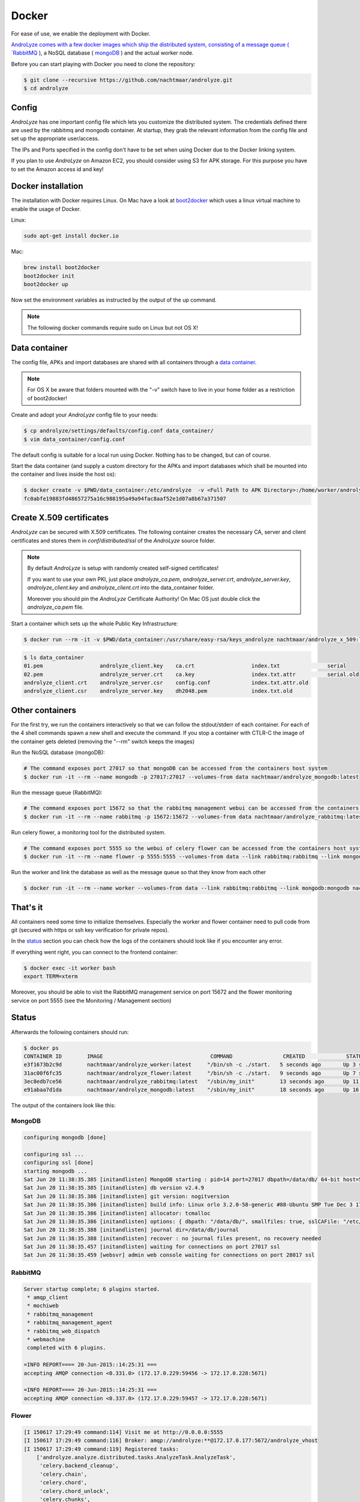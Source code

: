 
******
Docker
******

For ease of use, we enable the deployment with Docker. 

`AndroLyze comes with a few docker images which ship the distributed system, consisting of a message queue ( `RabbitMQ <https://www.rabbitmq.com>`_ ), a NoSQL database ( `mongoDB <https://www.mongodb.com>`_ ) and the actual worker node.


Before you can start playing with Docker you need to clone the repository:

.. code-block:: sh

	$ git clone --recursive https://github.com/nachtmaar/androlyze.git
	$ cd androlyze

Config
======

`AndroLyze` has one important config file which lets you customize the distributed system. The credentials defined there are used by the rabbitmq and mongodb container. At startup, they grab the relevant information from the config file and set up the appropriate user/access.

The IPs and Ports specified in the config don't have to be set when using Docker due to the Docker linking system.

If you plan to use `AndroLyze` on Amazon EC2, you should consider using S3 for APK storage. For this purpose you have to set the Amazon access id and key!


Docker installation
===================

The installation with Docker requires Linux. On Mac have a look at `boot2docker <http://boot2docker.io>`_ which uses a linux virtual machine to enable the usage of Docker.

Linux:

.. code-block:: sh

	
	sudo apt-get install docker.io
	
Mac:

.. code-block:: sh

	brew install boot2docker
	boot2docker init
	boot2docker up
	
Now set the environment variables as instructed by the output of the up command.

.. note::

	The following docker commands require sudo on Linux but not OS X!

Data container
==============

The config file, APKs and import databases are shared with all containers through a `data container <https://docs.docker.com/userguide/dockervolumes/>`_. 

.. note::

	For OS X be aware that folders mounted with the "-v" switch have to live in your home folder as a restriction of boot2docker!

Create and adopt your `AndroLyze` config file to your needs:

.. code-block:: sh

	$ cp androlyze/settings/defaults/config.conf data_container/
	$ vim data_container/config.conf

The default config is suitable for a local run using Docker. Nothing has to be changed, but can of course.

Start the data container (and supply a custom directory for the APKs and import databases which shall be mounted into the container and lives inside the host os):

.. code-block:: sh

	$ docker create -v $PWD/data_container:/etc/androlyze  -v <Full Path to APK Directory>:/home/worker/androlyze/apks -v <Full Path to Import Databases>:/home/worker/androlyze/dbs --name data nachtmaar/androlyze_worker:latest /bin/true
	fc0abfe19883fd48657275a16c988195a49a94fac8aaf52e1d07a8b67a371507

Create X.509 certificates
=========================

`AndroLyze` can be secured with X.509 certificates. The following container creates the necessary CA, server and client certificates and stores them in `conf/distributed/ssl` of the `AndroLyze` source folder.

.. note::
	
	By default `AndroLyze` is setup with randomly created self-signed certificates!

	If you want to use your own PKI, just place `androlyze_ca.pem`, `androlyze_server.crt`, `androlyze_server.key`, `androlyze_client.key` and `androlyze_client.crt` into the data_container folder.

	Moreover you should pin the `AndroLyze` Certificate Authority! On Mac OS just double click the `androlyze_ca.pem` file.
	
Start a container which sets up the whole Public Key Infrastructure:

.. code-block:: sh

	$ docker run --rm -it -v $PWD/data_container:/usr/share/easy-rsa/keys_androlyze nachtmaar/androlyze_x_509:latest

.. code-block:: sh

	$ ls data_container
	01.pem			androlyze_client.key	ca.crt			index.txt		serial
	02.pem			androlyze_server.crt	ca.key			index.txt.attr		serial.old
	androlyze_client.crt	androlyze_server.csr	config.conf		index.txt.attr.old
	androlyze_client.csr	androlyze_server.key	dh2048.pem		index.txt.old


Other containers
================

For the first try, we run the containers interactively so that we can follow the stdout/stderr of each container.
For each of the 4 shell commands spawn a new shell and execute the command.
If you stop a container with CTLR-C the image of the container gets deleted (removing the "--rm" switch keeps the images)

Run the NoSQL database (mongoDB):

.. code-block:: sh
	
	# The command exposes port 27017 so that mongoDB can be accessed from the containers host system
	$ docker run -it --rm --name mongodb -p 27017:27017 --volumes-from data nachtmaar/androlyze_mongodb:latest

Run the message queue (RabbitMQ):

.. code-block:: sh

	# The command exposes port 15672 so that the rabbitmq management webui can be accessed from the containers host system
	$ docker run -it --rm --name rabbitmq -p 15672:15672 --volumes-from data nachtmaar/androlyze_rabbitmq:latest

Run celery flower, a monitoring tool for the distributed system.

.. code-block:: sh

	# The command exposes port 5555 so the webui of celery flower can be accessed from the containers host system
	$ docker run -it --rm --name flower -p 5555:5555 --volumes-from data --link rabbitmq:rabbitmq --link mongodb:mongodb nachtmaar/androlyze_flower:latest

.. warn::

	 Be aware that the web service of celery flower is not secured with https!
	 The container is not an essential part of `AndroLyze` and can be left out in production!

Run the worker and link the database as well as the message queue so that they know from each other

.. code-block:: sh

	$ docker run -it --rm --name worker --volumes-from data --link rabbitmq:rabbitmq --link mongodb:mongodb nachtmaar/androlyze_worker:latest

That's it
=========

All containers need some time to initialize themselves. Especially the worker and flower container need to pull code from git (secured with https or ssh key verification for private repos).

In the status_ section you can check how the logs of the containers should look like if you encounter any error.

If everything went right, you can connect to the frontend container:

.. code-block:: sh

	$ docker exec -it worker bash
	export TERM=xterm

Moreover, you should be able to visit the RabbitMQ management service on port 15672 and the flower monitoring service on port 5555 (see the Monitoring / Management section)

Status
======

.. _status:

Afterwards the following containers should run:

.. code-block:: sh

	$ docker ps
	CONTAINER ID        IMAGE                                  COMMAND                CREATED             STATUS              PORTS                                NAMES
	e3f1673b2c9d        nachtmaar/androlyze_worker:latest     "/bin/sh -c ./start.   5 seconds ago       Up 3 seconds                                             worker
	31ac00f6fc35        nachtmaar/androlyze_flower:latest     "/bin/sh -c ./start.   9 seconds ago       Up 7 seconds        0.0.0.0:5555->5555/tcp               flower
	3ec8edb7ce56        nachtmaar/androlyze_rabbitmq:latest   "/sbin/my_init"        13 seconds ago      Up 11 seconds       5672/tcp, 0.0.0.0:15672->15672/tcp   rabbitmq
	e91abaa7d1da        nachtmaar/androlyze_mongodb:latest    "/sbin/my_init"        18 seconds ago      Up 16 seconds       0.0.0.0:27017->27017/tcp             mongodb

The output of the containers look like this:

MongoDB
-------

.. code-block:: sh

	configuring mongodb [done]

	configuring ssl ...
	configuring ssl [done]
	starting mongodb ...
	Sat Jun 20 11:38:35.385 [initandlisten] MongoDB starting : pid=14 port=27017 dbpath=/data/db/ 64-bit host=55d3e0780db4
	Sat Jun 20 11:38:35.385 [initandlisten] db version v2.4.9
	Sat Jun 20 11:38:35.386 [initandlisten] git version: nogitversion
	Sat Jun 20 11:38:35.386 [initandlisten] build info: Linux orlo 3.2.0-58-generic #88-Ubuntu SMP Tue Dec 3 17:37:58 UTC 2013 x86_64 BOOST_LIB_VERSION=1_54
	Sat Jun 20 11:38:35.386 [initandlisten] allocator: tcmalloc
	Sat Jun 20 11:38:35.386 [initandlisten] options: { dbpath: "/data/db/", smallfiles: true, sslCAFile: "/etc/androlyze/androlyze_ca.pem", sslOnNormalPorts: true, sslPEMKeyFile: "/etc/ssl/private/mongodb.pem", sslWeakCertificateValidation: true }
	Sat Jun 20 11:38:35.388 [initandlisten] journal dir=/data/db/journal
	Sat Jun 20 11:38:35.388 [initandlisten] recover : no journal files present, no recovery needed
	Sat Jun 20 11:38:35.457 [initandlisten] waiting for connections on port 27017 ssl
	Sat Jun 20 11:38:35.459 [websvr] admin web console waiting for connections on port 28017 ssl

RabbitMQ
--------

.. code-block:: sh

	Server startup complete; 6 plugins started.
	 * amqp_client
	 * mochiweb
	 * rabbitmq_management
	 * rabbitmq_management_agent
	 * rabbitmq_web_dispatch
	 * webmachine
	 completed with 6 plugins.

	=INFO REPORT==== 20-Jun-2015::14:25:31 ===
	accepting AMQP connection <0.331.0> (172.17.0.229:59456 -> 172.17.0.228:5671)

	=INFO REPORT==== 20-Jun-2015::14:25:31 ===
	accepting AMQP connection <0.337.0> (172.17.0.229:59457 -> 172.17.0.228:5671)

Flower 
------

.. code-block:: sh

	[I 150617 17:29:49 command:114] Visit me at http://0.0.0.0:5555
	[I 150617 17:29:49 command:116] Broker: amqp://androlyze:**@172.17.0.177:5672/androlyze_vhost
	[I 150617 17:29:49 command:119] Registered tasks:
	    ['androlyze.analyze.distributed.tasks.AnalyzeTask.AnalyzeTask',
	     'celery.backend_cleanup',
	     'celery.chain',
	     'celery.chord',
	     'celery.chord_unlock',
	     'celery.chunks',
	     'celery.group',
	     'celery.map',
	     'celery.starmap']
	[I 150617 17:29:49 mixins:225] Connected to amqp://androlyze:**@172.17.0.177:5672/androlyze_vhost

Worker
------

.. code-block:: sh

	 -------------- celery@31fb65be6c49 v3.1.18 (Cipater)
	---- **** -----
	--- * ***  * -- Linux-3.18.11-tinycore64-x86_64-with-Ubuntu-14.04-trusty
	-- * - **** ---
	- ** ---------- [config]
	- ** ---------- .> app:         AndroLyze:0x7f57d457b3d0
	- ** ---------- .> transport:   amqp://androlyze:**@172.17.1.111:5671/androlyze_vhost
	- ** ---------- .> results:     rpc
	- *** --- * --- .> concurrency: 4 (prefork)
	-- ******* ----
	--- ***** ----- [queues]
	 -------------- .> analyze_apk      exchange=celery(direct) key=analyze_apk
	                .> celery           exchange=celery(direct) key=celery

	[2015-06-18 21:20:54,523: WARNING/MainProcess] celery@31fb65be6c49 ready.

Starting/stopping
=================

All containers can be simply stopped and start after they have been created the first time. But for this you need to create all the containers without the "--rm" switch!


Stop them:

.. code-block:: sh

	docker stop flower worker rabbitmq mongodb data

Start them:

.. code-block:: sh

	# be sure to start the services before flower and the worker (they need the correct ip and port of the services)
	docker start data mongodb rabbitmq flower worker


Development
===========

Docker can also be used to ease development. For this purpose, it is necessary to have a local clone of `AndroLyze` so that the development code can be mounted into `/home/worker/anrolyze` of the container.
If a repository is already existing in the container, it won't clone the code from git again as it normally does if no source code is mounted into the container.

Changes in the source code (done outside the container) affect the source in the container. Otherwise one would need to push changes to git and check it out then. Or develop in the container itself.

.. code-block:: sh

	docker run -it --rm --name worker -v /Users/nils/Desktop/androlyze/:/home/worker/androlyze --volumes-from data --link rabbitmq:rabbitmq --link mongodb:mongodb nachtmaar/androlyze_worker:latest
